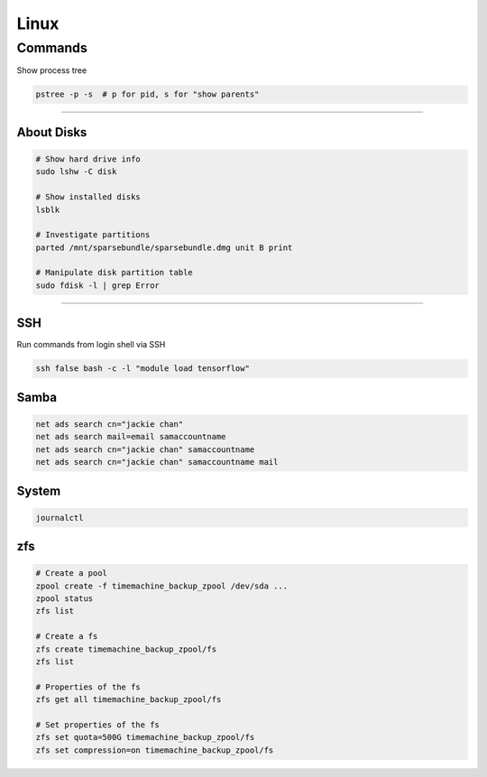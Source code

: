 =====
Linux
=====

Commands
========

Show process tree

.. code-block:: bash

  pstree -p -s  # p for pid, s for "show parents"

------------------

About Disks
###########

.. code-block:: bash

  # Show hard drive info
  sudo lshw -C disk

  # Show installed disks
  lsblk

  # Investigate partitions
  parted /mnt/sparsebundle/sparsebundle.dmg unit B print

  # Manipulate disk partition table
  sudo fdisk -l | grep Error


----------------------------

SSH
###

Run commands from login shell via SSH

.. code-block:: bash

  ssh false bash -c -l "module load tensorflow"
  

Samba
#####

.. code-block:: bash

  net ads search cn="jackie chan"
  net ads search mail=email samaccountname
  net ads search cn="jackie chan" samaccountname
  net ads search cn="jackie chan" samaccountname mail


System
######

.. code-block:: bash

  journalctl

zfs
###

.. code-block:: bash

  # Create a pool
  zpool create -f timemachine_backup_zpool /dev/sda ...
  zpool status
  zfs list

  # Create a fs
  zfs create timemachine_backup_zpool/fs
  zfs list

  # Properties of the fs
  zfs get all timemachine_backup_zpool/fs

  # Set properties of the fs
  zfs set quota=500G timemachine_backup_zpool/fs
  zfs set compression=on timemachine_backup_zpool/fs

